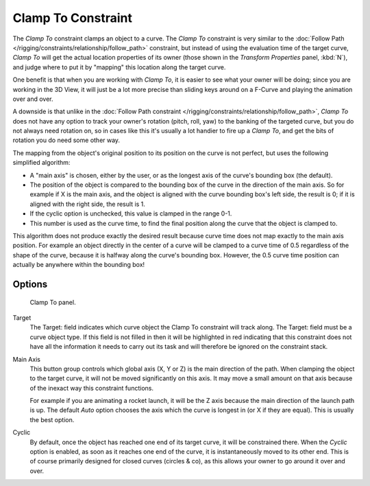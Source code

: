 ..    TODO/Review: {{review|im=examples}}.


*******************
Clamp To Constraint
*******************

The *Clamp To* constraint clamps an object to a curve. The *Clamp To* constraint is very similar
to the :doc:`Follow Path </rigging/constraints/relationship/follow_path>` constraint,
but instead of using the evaluation time of the target curve, *Clamp To*
will get the actual location properties of its owner
(those shown in the *Transform Properties* panel, :kbd:`N`),
and judge where to put it by "mapping" this location along the target curve.

One benefit is that when you are working with *Clamp To*,
it is easier to see what your owner will be doing; since you are working in the 3D View, it
will just be a lot more precise than sliding keys around on a F-Curve and playing the
animation over and over.

A downside is that unlike in the :doc:`Follow Path constraint </rigging/constraints/relationship/follow_path>`,
*Clamp To* does not have any option to track your owner's rotation (pitch, roll, yaw)
to the banking of the targeted curve, but you do not always need rotation on,
so in cases like this it's usually a lot handier to fire up a *Clamp To*,
and get the bits of rotation you do need some other way.

The mapping from the object's original position to its position on the curve is not perfect,
but uses the following simplified algorithm:

.. Note, this may not be 100% accurate

- A "main axis" is chosen, either by the user, or as the longest axis of the curve's bounding box (the default).
- The position of the object is compared to the bounding box of the curve in the direction of the main axis.
  So for example if X is the main axis, and the object is aligned with the curve bounding box's left side,
  the result is 0; if it is aligned with the right side, the result is 1.
- If the cyclic option is unchecked, this value is clamped in the range 0-1.
- This number is used as the curve time, to find the final position along the curve that the object is clamped to.

This algorithm does not produce exactly the desired result because curve time does not map
exactly to the main axis position. For example an object directly in the center of a curve
will be clamped to a curve time of 0.5 regardless of the shape of the curve,
because it is halfway along the curve's bounding box.
However, the 0.5 curve time position can actually be anywhere within the bounding box!


Options
=======

.. figure:: /images/rigging_constraints_tracking_clamp-to.png

   Clamp To panel.


Target
   The Target: field indicates which curve object the Clamp To constraint will track along.
   The Target: field must be a curve object type. If this field is not filled in then it will be highlighted in red
   indicating that this constraint does not have all the information it needs to carry out its task and will
   therefore be ignored on the constraint stack.

Main Axis
   This button group controls which global axis (X, Y or Z) is the main direction of the path.
   When clamping the object to the target curve, it will not be moved significantly on this axis.
   It may move a small amount on that axis because of the inexact way this constraint functions.

   For example if you are animating a rocket launch,
   it will be the Z axis because the main direction of the launch path is up.
   The default *Auto* option chooses the axis which the curve is longest in (or X if they are equal).
   This is usually the best option.

Cyclic
   By default, once the object has reached one end of its target curve, it will be constrained there.
   When the *Cyclic* option is enabled, as soon as it reaches one end of the curve,
   it is instantaneously moved to its other end.
   This is of course primarily designed for closed curves (circles & co),
   as this allows your owner to go around it over and over.

.. vimeo:: 171276763
